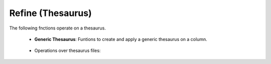 Refine (Thesaurus)
^^^^^^^^^^^^^^^^^^^^^^^^^^^^^^^^^^^^^^^^^^^^^^^^^^^^^^^^^^^^^^^^^

The following fnctions operate on a thesaurus.


    * **Generic Thesaurus**: Funtions to create and apply a generic thesaurus on a column.
    
        .. toctree::
            vantagepoint__create_thesaurus
        
        .. toctree::
            vantagepoint__apply_thesaurus

            
    * Operations over thesaurus files:

        .. toctree::
            vantagepoint__find_abbreviations

        .. toctree::
            vantagepoint__find_string

        .. toctree::
            vantagepoint__fuzzy_search
        



